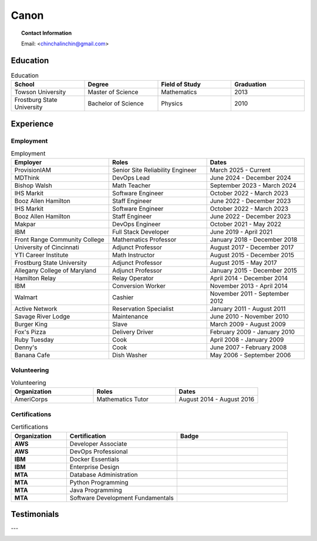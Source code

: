 .. _canon:

=====
Canon
=====

.. image:: _static/img/personal/fractal-me.jpg
    :alt: MATH 201, Calculus
    :align: center

.. topic:: Contact Information

  Email: <chinchalinchin@gmail.com>

.. _education:

Education
=========

.. list-table:: Education
  :widths: 15 15 15 15
  :header-rows: 1

  * - School
    - Degree
    - Field of Study
    - Graduation
  * - Towson University
    - Master of Science
    - Mathematics
    - 2013
  * - Frostburg State University
    - Bachelor of Science
    - Physics
    - 2010

.. _experience:

Experience
==========

.. _employment:

Employment
----------

.. list-table:: Employment
  :widths: 15 15 15
  :header-rows: 1

  * - Employer
    - Roles
    - Dates
  * - ProvisionIAM
    - Senior Site Reliability Engineer
    - March 2025 - Current
  * - MDThink
    - DevOps Lead
    - June 2024 - December 2024
  * - Bishop Walsh
    - Math Teacher
    - September 2023 - March 2024
  * - IHS Markit
    - Software Engineer
    - October 2022 - March 2023
  * - Booz Allen Hamilton
    - Staff Engineer
    - June 2022 - December 2023
  * - IHS Markit
    - Software Engineer
    - October 2022 - March 2023
  * - Booz Allen Hamilton
    - Staff Engineer
    - June 2022 - December 2023
  * - Makpar
    - DevOps Engineer
    - October 2021 - May 2022
  * - IBM
    - Full Stack Developer
    - June 2019 - April 2021
  * - Front Range Community College
    - Mathematics Professor
    - January 2018 - December 2018
  * - University of Cincinnati
    - Adjunct Professor
    - August 2017 - December 2017
  * - YTI Career Institute
    - Math Instructor
    - August 2015 - December 2015
  * - Frostburg State University
    - Adjunct Professor
    - August 2015 - May 2017
  * - Allegany College of Maryland
    - Adjunct Professor
    - January 2015 - December 2015
  * - Hamilton Relay
    - Relay Operator
    - April 2014 - December 2014
  * - IBM
    - Conversion Worker
    - November 2013 - April 2014
  * - Walmart
    - Cashier
    - November 2011 - September 2012
  * - Active Network
    - Reservation Specialist
    - January 2011 - August 2011
  * - Savage River Lodge
    - Maintenance
    - June 2010 - November 2010
  * - Burger King
    - Slave
    - March 2009 - August 2009
  * - Fox's Pizza
    - Delivery Driver
    - February 2009 - January 2010
  * - Ruby Tuesday
    - Cook
    - April 2008 - January 2009
  * - Denny's
    - Cook
    - June 2007 - February 2008
  * - Banana Cafe
    - Dish Washer
    - May 2006 - September 2006
    
.. _volunteering:

Volunteering
------------

.. list-table:: Volunteering
  :widths: 15 15 15
  :header-rows: 1

  * - Organization
    - Roles
    - Dates
  * - AmeriCorps
    - Mathematics Tutor
    - August 2014 - August 2016

.. _certifications:

Certifications
--------------

.. list-table:: Certifications
  :header-rows: 1
  :widths: 20 40 40
  :stub-columns: 1

  * - Organization
    - Certification
    - Badge
  * - AWS
    - Developer Associate
    - .. image:: _static/img/personal/aws-certified-developer-associate.png
        :alt: AWS Developer Associate
        :height: 50px
        :align: center
  * - AWS
    - DevOps Professional
    - .. image:: _static/img/personal/aws-certified-devops-engineer-professional.png
        :alt: AWS DevOps Professional
        :height: 50px
        :align: center
  * - IBM
    - Docker Essentials
    - .. image:: _static/img/personal/ibm-docker-introduction.png
        :alt: IBM Docker Essentials
        :height: 50px
        :align: center
  * - IBM
    - Enterprise Design
    - .. image:: _static/img/personal/ibm-enterprise-design.png
        :alt: IBM Enterprise Design
        :height: 50px
        :align: center
  * - MTA
    - Database Administration
    - .. image:: _static/img/personal/mta-database-fundamentals-certified-2018.png
        :alt: MTA Database Fundamentals
        :height: 50px
        :align: center
  * - MTA
    - Python Programming
    - .. image:: _static/img/personal/mta-introduction-to-programming-using-python-certified-2018.png
        :alt: MTA Python Programming
        :height: 50px
        :align: center
  * - MTA
    - Java Programming
    - .. image:: _static/img/personal/mta-introduction-to-programming-using-java-certified-2018.png
        :alt: MTA Java Programming
        :height: 50px
        :align: center
  * - MTA
    - Software Development Fundamentals
    - .. image:: _static/img/personal/mta-software-development-fundamentals-certified-2018.png
        :alt: MTA Software Development Fundamentals
        :height: 50px
        :align: center

.. _testimonials:

Testimonials
============

.. image:: _static/img/personal/testimonial-math-201.jpg
  :alt: MATH 201, Calculus
  :align: center

---

.. image:: _static/img/personal/testimonial-phys-215.jpg
  :alt: PHYS 215, Physics
  :align: center